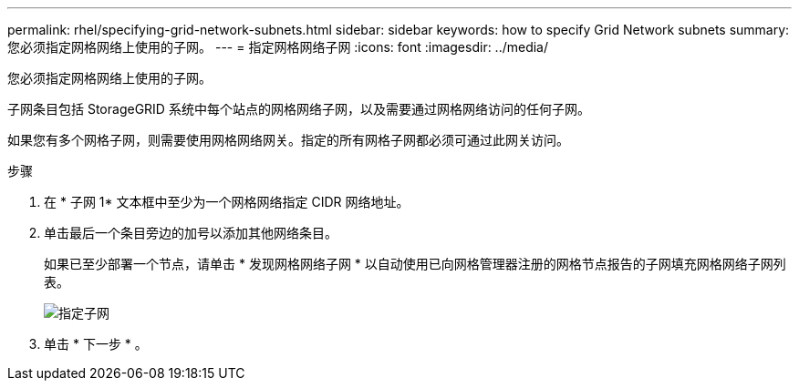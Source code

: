 ---
permalink: rhel/specifying-grid-network-subnets.html 
sidebar: sidebar 
keywords: how to specify Grid Network subnets 
summary: 您必须指定网格网络上使用的子网。 
---
= 指定网格网络子网
:icons: font
:imagesdir: ../media/


[role="lead"]
您必须指定网格网络上使用的子网。

子网条目包括 StorageGRID 系统中每个站点的网格网络子网，以及需要通过网格网络访问的任何子网。

如果您有多个网格子网，则需要使用网格网络网关。指定的所有网格子网都必须可通过此网关访问。

.步骤
. 在 * 子网 1* 文本框中至少为一个网格网络指定 CIDR 网络地址。
. 单击最后一个条目旁边的加号以添加其他网络条目。
+
如果已至少部署一个节点，请单击 * 发现网格网络子网 * 以自动使用已向网格管理器注册的网格节点报告的子网填充网格网络子网列表。

+
image::../media/4_gmi_installer_grid_network_page.gif[指定子网]

. 单击 * 下一步 * 。

